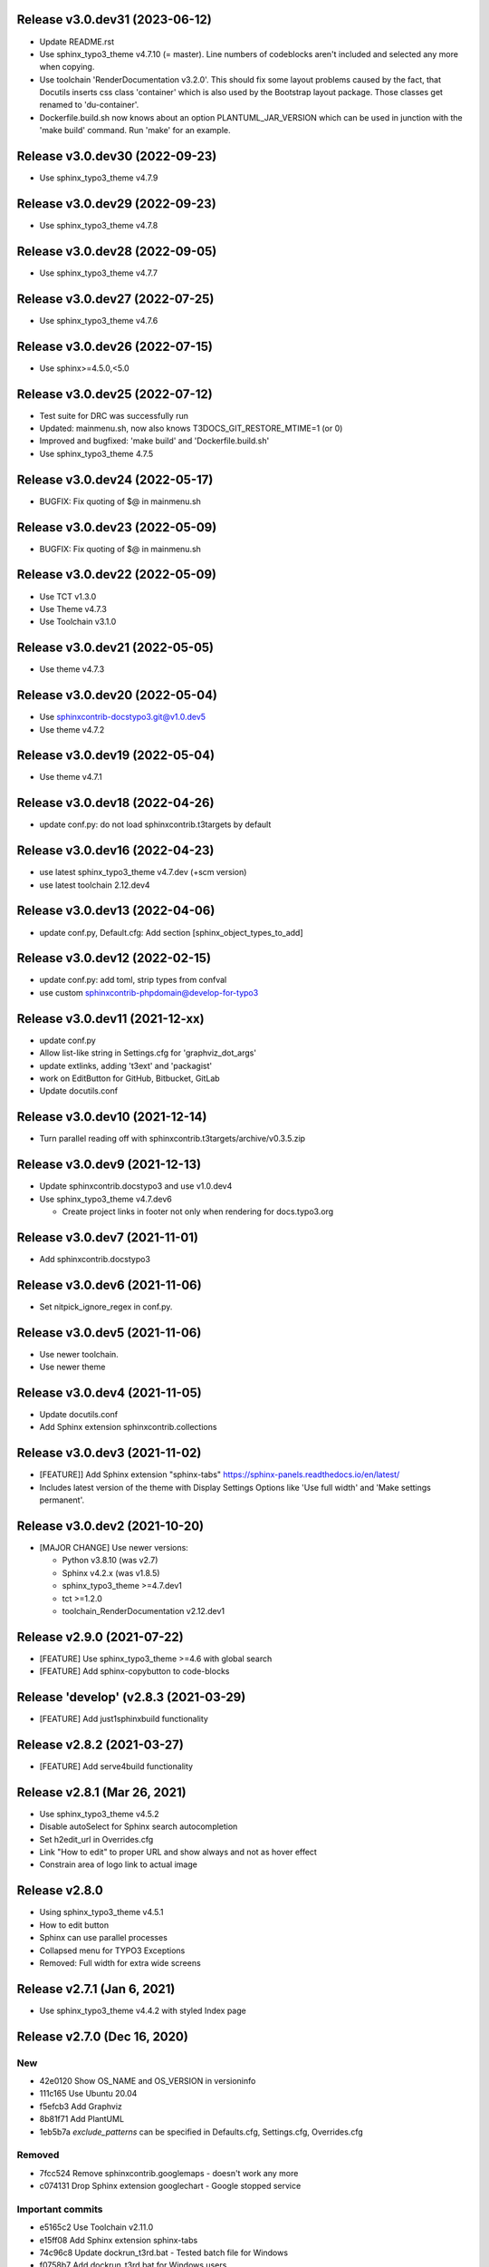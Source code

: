 Release v3.0.dev31 (2023-06-12)
===============================

*  Update README.rst

*  Use sphinx_typo3_theme v4.7.10 (= master).
   Line numbers of codeblocks aren't included
   and selected any more when copying.

*  Use toolchain 'RenderDocumentation v3.2.0'.
   This should fix some layout problems caused by the fact,
   that Docutils inserts css class 'container' which is
   also used by the Bootstrap layout package.
   Those classes get renamed to 'du-container'.

*  Dockerfile.build.sh now knows about an option
   PLANTUML_JAR_VERSION which can be used in junction
   with the 'make build' command. Run 'make' for an
   example.

Release v3.0.dev30 (2022-09-23)
===============================

*  Use sphinx_typo3_theme v4.7.9


Release v3.0.dev29 (2022-09-23)
===============================

*  Use sphinx_typo3_theme v4.7.8


Release v3.0.dev28 (2022-09-05)
===============================

*  Use sphinx_typo3_theme v4.7.7


Release v3.0.dev27 (2022-07-25)
===============================

*  Use sphinx_typo3_theme v4.7.6


Release v3.0.dev26 (2022-07-15)
===============================

*  Use sphinx>=4.5.0,<5.0


Release v3.0.dev25 (2022-07-12)
===============================

*  Test suite for DRC was successfully run
*  Updated: mainmenu.sh, now also knows T3DOCS_GIT_RESTORE_MTIME=1 (or 0)
*  Improved and bugfixed: 'make build' and 'Dockerfile.build.sh'
*  Use sphinx_typo3_theme 4.7.5


Release v3.0.dev24 (2022-05-17)
===============================

*  BUGFIX: Fix quoting of $@ in mainmenu.sh


Release v3.0.dev23 (2022-05-09)
===============================

*  BUGFIX: Fix quoting of $@ in mainmenu.sh


Release v3.0.dev22 (2022-05-09)
===============================

*  Use TCT v1.3.0
*  Use Theme v4.7.3
*  Use Toolchain v3.1.0


Release v3.0.dev21 (2022-05-05)
===============================

*  Use theme v4.7.3


Release v3.0.dev20 (2022-05-04)
===============================

*  Use sphinxcontrib-docstypo3.git@v1.0.dev5
*  Use theme v4.7.2


Release v3.0.dev19 (2022-05-04)
===============================

*  Use theme v4.7.1

Release v3.0.dev18 (2022-04-26)
===============================

*  update conf.py: do not load sphinxcontrib.t3targets by default

Release v3.0.dev16 (2022-04-23)
===============================

*  use latest sphinx_typo3_theme v4.7.dev (+scm version)
*  use latest toolchain 2.12.dev4


Release v3.0.dev13 (2022-04-06)
===============================

*  update conf.py, Default.cfg: Add section [sphinx_object_types_to_add]


Release v3.0.dev12 (2022-02-15)
===============================

*  update conf.py: add toml, strip types from confval
*  use custom sphinxcontrib-phpdomain@develop-for-typo3


Release v3.0.dev11 (2021-12-xx)
==============================

*  update conf.py
*  Allow list-like string in Settings.cfg for 'graphviz_dot_args'
*  update extlinks, adding 't3ext' and 'packagist'
*  work on EditButton for GitHub, Bitbucket, GitLab
*  Update docutils.conf


Release v3.0.dev10 (2021-12-14)
==============================

* Turn parallel reading off with sphinxcontrib.t3targets/archive/v0.3.5.zip


Release v3.0.dev9 (2021-12-13)
==============================

*  Update sphinxcontrib.docstypo3 and use v1.0.dev4
*  Use sphinx_typo3_theme v4.7.dev6

   *  Create project links in footer not only when rendering for docs.typo3.org


Release v3.0.dev7 (2021-11-01)
==============================

*  Add sphinxcontrib.docstypo3

Release v3.0.dev6 (2021-11-06)
==============================

*  Set nitpick_ignore_regex in conf.py.

Release v3.0.dev5 (2021-11-06)
==============================

*  Use newer toolchain.
*  Use newer theme

Release v3.0.dev4 (2021-11-05)
==============================

*  Update docutils.conf
*  Add Sphinx extension sphinxcontrib.collections

Release v3.0.dev3 (2021-11-02)
==============================

*  [FEATURE]] Add Sphinx extension "sphinx-tabs"
   https://sphinx-panels.readthedocs.io/en/latest/

*  Includes latest version of the theme with Display Settings Options like
   'Use full width' and 'Make settings permanent'.


Release v3.0.dev2 (2021-10-20)
==============================

*  [MAJOR CHANGE] Use newer versions:

   *  Python v3.8.10 (was v2.7)
   *  Sphinx v4.2.x (was v1.8.5)
   *  sphinx_typo3_theme >=4.7.dev1
   *  tct >=1.2.0
   *  toolchain_RenderDocumentation v2.12.dev1

Release v2.9.0 (2021-07-22)
===========================

*  [FEATURE] Use sphinx_typo3_theme >=4.6 with global search
*  [FEATURE] Add sphinx-copybutton to code-blocks


Release 'develop' (v2.8.3 (2021-03-29)
======================================

*  [FEATURE] Add just1sphinxbuild functionality


Release v2.8.2 (2021-03-27)
===========================

*  [FEATURE] Add serve4build functionality


Release v2.8.1 (Mar 26, 2021)
============================

*  Use sphinx_typo3_theme v4.5.2
*  Disable autoSelect for Sphinx search autocompletion
*  Set h2edit_url in Overrides.cfg
*  Link "How to edit" to proper URL and show always and not as hover effect
*  Constrain area of logo link to actual image


Release v2.8.0
============================

*  Using sphinx_typo3_theme v4.5.1
*  How to edit button
*  Sphinx can use parallel processes
*  Collapsed menu for TYPO3 Exceptions
*  Removed: Full width for extra wide screens


Release v2.7.1 (Jan 6, 2021)
============================

*  Use sphinx_typo3_theme v4.4.2 with styled Index page


Release v2.7.0 (Dec 16, 2020)
=============================

New
---

*  42e0120 Show OS_NAME and OS_VERSION in versioninfo
*  111c165 Use Ubuntu 20.04
*  f5efcb3 Add Graphviz
*  8b81f71 Add PlantUML
*  1eb5b7a `exclude_patterns` can be specified in Defaults.cfg, Settings.cfg,
   Overrides.cfg


Removed
-------

*  7fcc524 Remove sphinxcontrib.googlemaps - doesn't work any more
*  c074131 Drop Sphinx extension googlechart - Google stopped service


Important commits
-----------------

*  e5165c2 Use Toolchain v2.11.0
*  e15ff08 Add Sphinx extension sphinx-tabs
*  74c96c8 Update dockrun_t3rd.bat - Tested batch file for Windows
*  f0758b7 Add dockrun_t3rd.bat for Windows users
*  7fcc524 Remove sphinxcontrib.googlemaps
*  42e0120 Show OS_NAME and OS_VERSION in versioninfo
*  c074131 Drop Sphinx extension googlechart
*  111c165 Use Ubuntu 20.04
*  f5efcb3 Add Defaults.cfg, update conf.py, add Graphviz - Martin Bless
*  8b81f71 Merge pull request #97 from alexander-nitsche/feature/sphinx-plantuml
*  1eb5b7a [FEATURE] Implement Issue 98, exclude_patterns


Release v2.6.1 (May 26, 2020)
=============================

*  Bugfix: Make on-the-fly installation of Sphinx extensions from /WHEELS work.


Release v2.6.0 (May 11, 2020)
=============================

Using `sphinx_typo3_theme v2.4.0`, `sphinxcontrib.gitloginfo v1.0.0` (new),
toolchain `RenderDocumentation v2.10.1`.

*  Toolchain: FINAL_EXIT_CODE should now be trustworthy and either have
   value `0` (success) or value `255` (failure). `0` means, the toolchain
   came to an end and at least the step "build html" was successful.
   `255` indicates a failure where either the toolchain didn't come to normal
   end or html wasn't built.

*  Theme: 'last modified' date appears in page html head section if
   available.

*  Theme: 'Last updated' in the page footer with a link to the latest commit.

*  Theme: Search result pages with highlighted search text show a link to
   deselect the hightlighting.

*  Theme: The intra page menu is now appended to the left menu column to fix
   the - so called - "missing third menu level" issue.

*  Theme: The logo is now defineable in the theme configuration file
   `theme.conf`.

*  Toolchain: `dockrun_t3rd makehtml -c allow_unsafe 1` to skip the extensive
   and time consuming html postprocessing, to skip file include checks and to
   allow the reST 'raw' directive.

*  Toolchain: `dockrun_t3rd makehtml -c sphinxVerboseLevel n'. With `n=3`
   the Sphinx build will be started with three times `-v`. This would mean
   `sphinx-build -v -v -v …`

Bug fixes:

*  Theme: Remove false warnings about illegal theme options
*  Toolchain: Remove pip warnings about 'Cache dir not writable'.



Release v2.5.1 (Feb 26, 2020)
=============================

*  Use toolchain v2.9.1: Fix static files


Release v2.5.0 (Feb 25, 2020)
=============================

*  Use develop.zip of Sphinx extension t3targets to fix
   https://github.com/t3docs/docker-render-documentation/issues/80 Line numbers
   point to *.txt instead of *.rst.txt
   Fixed with `b0d6a7
   <https://github.com/t3docs/docker-render-documentation/commit/b0d6a7e743f437461fa571061fcb0963a9003589>`
   and
   https://github.com/TYPO3-Documentation/sphinxcontrib.t3targets/releases/tag/v0.3.0

*  Use sphinx_typo3_theme from PyPi
*  Use toolchain v2.9.0
*  Add T3DOCS_WHEELS folder. If it contains Python wheel packages, those get
   installed within the container prior to rendering. So this is an easy way to
   extra install Python packages prior to rendering.



Release v2.4.0 (Oct 21, 2019)
=============================

*  Add 'dockrun_t3rd  /usr/bin/bash'
*  Use Toolchain v2.8.0
*  Use TCT v1.1.0
*  Account for /THEMES mapping
*  Add 'ablog' to Pipfile
*  6ff41f3 List localizations in 'Find the results'
*  8785da4 Add directive and textrole 'confval' in conf.py



Release v2.3.0 (August 19, 2019)
================================

*  Use toolchain >= v2.7.1



Release v2.2.6 (released June 23, 2019)
=======================================

*  Use bugfixed toolchain v2.6.1



Release v2.2.5 (released June 22, 2019)
=======================================

*  Build again, make sphinx-contrib-slide-t3v1.0.1.zip available



Release v2.2.4 (released June 22, 2019)
=======================================

Bugs fixed
----------

*  Solve `issue #72 of container
   <https://github.com/t3docs/docker-render-documentation/issues/72>`__
   "Sphinx directive 'slide' not working". Explained `here
   <https://github.com/TYPO3-Documentation/sphinx-contrib-slide>`__.

Features added
--------------

*  The `.. slide::` directive can now embed "Google documents" and "Google
   spreadsheets" as well. Explained `here
   <https://github.com/TYPO3-Documentation/sphinx-contrib-slide>`__.

Use toolchain v2.6.0
--------------------

| ffbd087 Dump info to stdout if there are forbidden include files
| f68ebf0 Dump warnings.txt to stdout if not in _buildinfo
| 4606616 Add rel="nofollow noopener" to external + foreign links
| ee6533e Return sitemap-files in .txt format and not .json as result
| ec9fb21 Provide sitemap-files as .txt file too
| 4d65da1 v2.6.0 Set new version number



Release v2.2.1 (released June 14, 2019)
=======================================

Bugfix version

*  Fix logic error (don't always assume singlehtml)
*  Use TCT v0.4.1 showing ms = milli seconds
*  Use toolchain v2.5.1



Release v2.2.0 (released June 14, 2019)
=======================================

Enhancements
------------

*  Issues #63, #64 done in toolchain
*  Finetuned output of mainmenu.sh
*  Allow 'T3DOCS_DRY_RUN=1 dockrun_t3rd makehtml'
*  Allow 'dockrun_t3rd export-ALL' to copy the container internals to the host


Use toolchain RenderDocumentation v2.5.0
-----------------------------------------

*  Don't offer docs/manual.sxw as possibility
*  Solve `issue #64 of t3docs/docker-render-documentation
   <https://github.com/t3docs/docker-render-documentation/issues/64>`__
   "Weird appearance of README" rendering
*  Collect sitemap files `issue #63 of t3docs/docker-render-documentation
   <https://github.com/t3docs/docker-render-documentation/issues/63>`__
*  Postprocess html files: prettify, sanitize neutralize javascript links
   `issue #67 of t3docs/docker-render-documentation
   <https://github.com/t3docs/docker-render-documentation/issues/67>`__
*  Signal 'has_neutralized_links' in _builtinfo/results.json


Security fixes
--------------

*  Disable raw-directive `issue #65 of t3docs/docker-render-documentation
   <https://github.com/t3docs/docker-render-documentation/issues/65>`__
*  Issues #67 done in toolchain



Release v2.1.0 (released May 29, 2019)
======================================

Enhancements
------------

*  `#11: <https://github.com/t3docs/docker-render-documentation/issues/11>`__
   Again: Improve the output of "Find the results:"

*  `#50 <https://github.com/t3docs/docker-render-documentation/issues/50>`__
   Now installing specific versions from Pipfile


Bugs fixed
----------

*  `#51: <https://github.com/t3docs/docker-render-documentation/issues/51>`__
   Sphinx caching is working again. Removed recommonmark parser.

*  `#54: <https://github.com/t3docs/docker-render-documentation/issues/54>`__
   Have markdown files converted to rst by pandoc.

*  `#58: <https://github.com/t3docs/docker-render-documentation/issues/58>`__
   Catch YAML parser errors the better way.


Significant internal changes
----------------------------

*  `#55: <https://github.com/t3docs/docker-render-documentation/issues/55>`__
   Use /ALL/venv as workdir, remove folder /ALL/Rundir



Release v2.0.0 (released May 25, 2019)
======================================

This is a complete revamp of v1.6 of branch '1-6'.


Characteristics
---------------

*  codename 'dockrun_t3rd'
*  based on image ubuntu:18.04
*  almost migrated to Python 3
*  using pipenv as Python packet manager
*  only for html and singlehtml
*  much smaller in size


Enhancements
------------

*  `#11 <https://github.com/t3docs/docker-render-documentation/issues/11>`__
   Improve the output of "Find the results:"

*  `#53 <https://github.com/t3docs/docker-render-documentation/issues/53>`__
   Load `these sphinx extensions
   <https://github.com/t3docs/docker-render-documentation/blob/8fc0989c0e61cfd55b060b7fbefd138c910d87a3/ALL-for-build/Makedir/conf.py#L165>`__
   by default



Features added
--------------

*  `#20 <https://github.com/t3docs/docker-render-documentation/issues/20>`__
   Add sphinxcontrib.phpdomain


Bugs fixed
----------

*  `#03: <https://github.com/t3docs/docker-render-documentation/issues/3>`__
   Fix sphinxcontrib.googlemaps

*  `#18: <https://github.com/t3docs/docker-render-documentation/issues/18>`__
   Fix sphinxcontrib.googlemaps

*  `#31: <https://github.com/t3docs/docker-render-documentation/issues/31>`__
   Fix rendering of standalone README.(rst|md)

*  `#52: <https://github.com/t3docs/docker-render-documentation/issues/52>`__
   Fix sphinxcontrib.googlechart



Previous v1.6 releases (forked May 25, 2019)
============================================

Maintained in branch `1-6
<https://github.com/t3docs/docker-render-documentation/tree/1-6>` __



Release v1.6.11-html (released May 23, 2018)
============================================

Bugs fixed
----------

*  typoscript syntax highlighter should now always succeed
*  PDF generation working again

Features added
--------------

*  update mtime of repo files automatically if 'git-restore-mtime' is in path

Info
----

*  improved toolchain
*  as before: uses Sphinx caching
*  standalone *.zip is much smaller, as most fonts aren't shipped any more



Release v1.6.9-full (released May 10, 2018)
===========================================

...



Release v1.6.6 (released May 2, 2018)
=====================================

...



Release v1.6.4 (released Nov 16, 2017)
======================================

*  Bump version from v0.6.3 to v1.6.4
*  Use toolchain RenderDocumentation v2.2.0



Release v0.6.3 (released at the beginning of time)
==================================================

...



Contributing here
=================

Some recommended headlines:

| Bugs fixed
| Dependencies
| Deprecated
| Features added
| Features removed
| Enhancements
| Incompatible changes
| Significant internal changes

Maximum characters per line: 79 (except longlinks)

         1         2         3         4         5         6         7

1234567890123456789012345678901234567890123456789012345678901234567890123456789

End of CHANGES.
